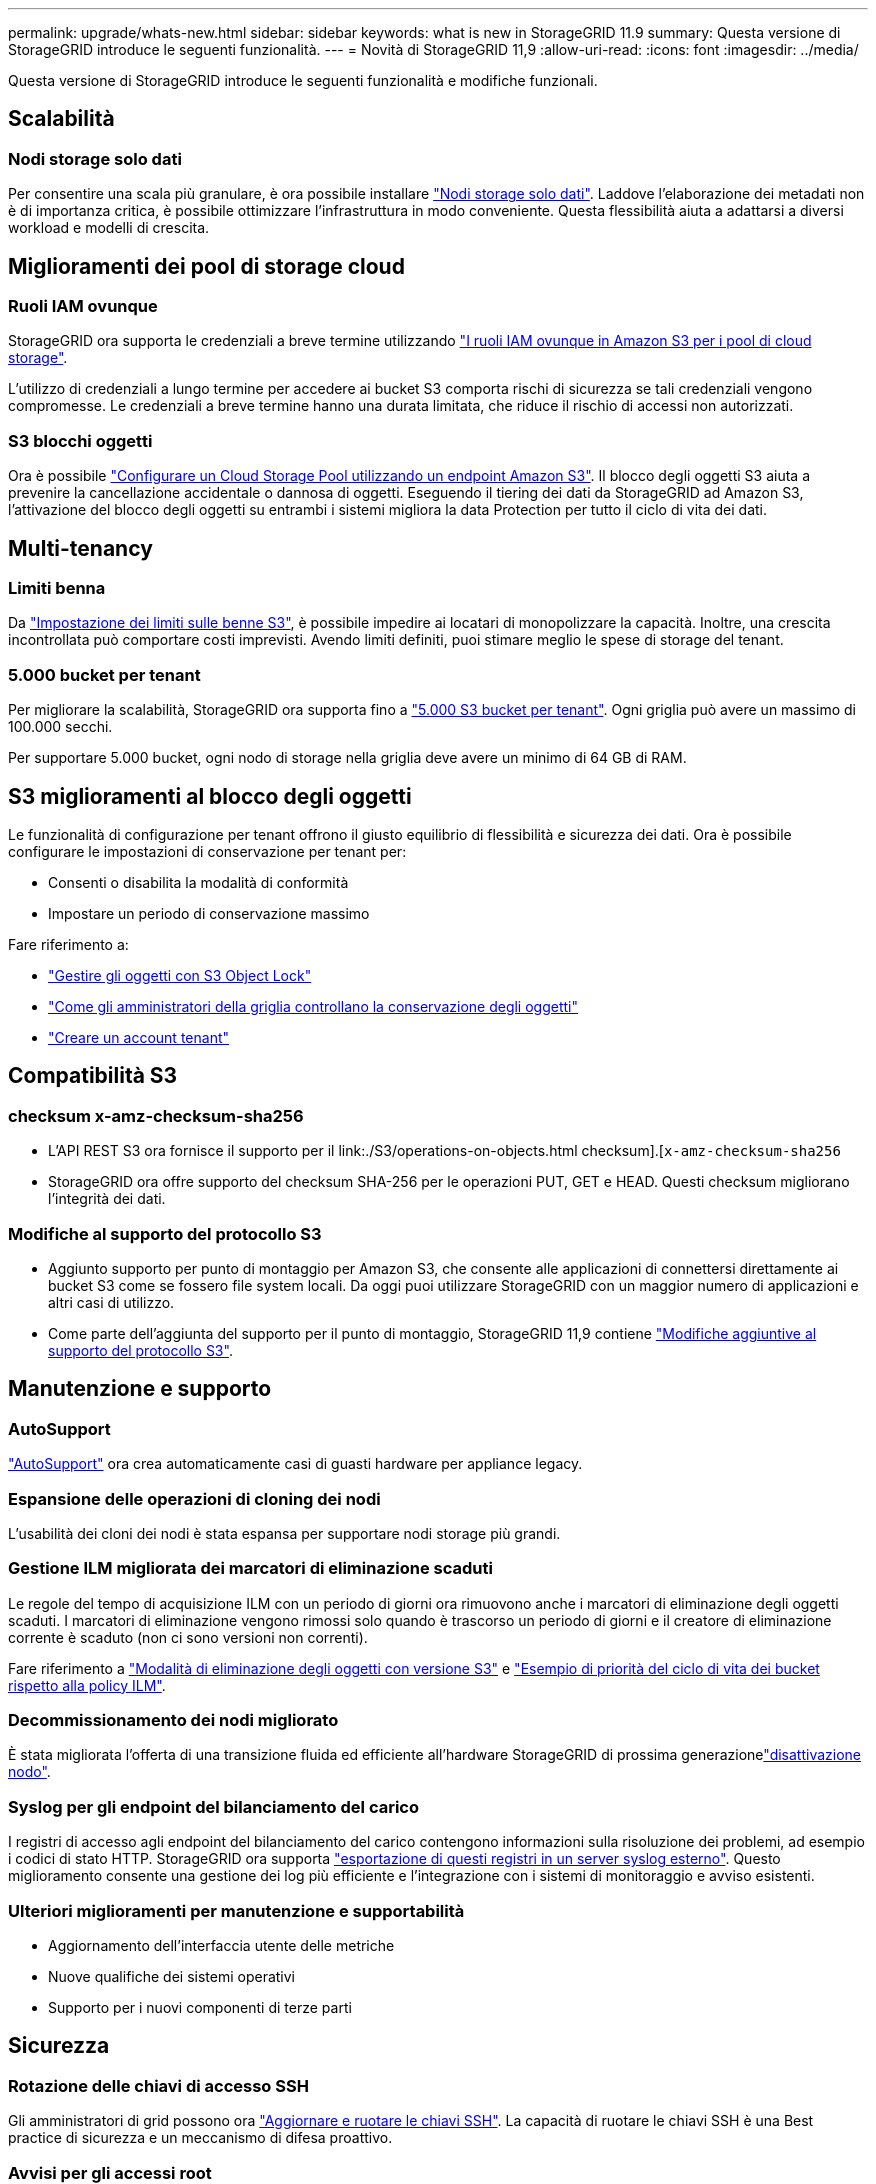 ---
permalink: upgrade/whats-new.html 
sidebar: sidebar 
keywords: what is new in StorageGRID 11.9 
summary: Questa versione di StorageGRID introduce le seguenti funzionalità. 
---
= Novità di StorageGRID 11,9
:allow-uri-read: 
:icons: font
:imagesdir: ../media/


[role="lead"]
Questa versione di StorageGRID introduce le seguenti funzionalità e modifiche funzionali.



== Scalabilità



=== Nodi storage solo dati

Per consentire una scala più granulare, è ora possibile installare link:../primer/what-storage-node-is.html#types-of-storage-nodes["Nodi storage solo dati"]. Laddove l'elaborazione dei metadati non è di importanza critica, è possibile ottimizzare l'infrastruttura in modo conveniente. Questa flessibilità aiuta a adattarsi a diversi workload e modelli di crescita.



== Miglioramenti dei pool di storage cloud



=== Ruoli IAM ovunque

StorageGRID ora supporta le credenziali a breve termine utilizzando link:../ilm/creating-cloud-storage-pool.html["I ruoli IAM ovunque in Amazon S3 per i pool di cloud storage"].

L'utilizzo di credenziali a lungo termine per accedere ai bucket S3 comporta rischi di sicurezza se tali credenziali vengono compromesse. Le credenziali a breve termine hanno una durata limitata, che riduce il rischio di accessi non autorizzati.



=== S3 blocchi oggetti

Ora è possibile link:../ilm/creating-cloud-storage-pool.html["Configurare un Cloud Storage Pool utilizzando un endpoint Amazon S3"]. Il blocco degli oggetti S3 aiuta a prevenire la cancellazione accidentale o dannosa di oggetti. Eseguendo il tiering dei dati da StorageGRID ad Amazon S3, l'attivazione del blocco degli oggetti su entrambi i sistemi migliora la data Protection per tutto il ciclo di vita dei dati.



== Multi-tenancy



=== Limiti benna

Da link:../tenant/creating-s3-bucket.html["Impostazione dei limiti sulle benne S3"], è possibile impedire ai locatari di monopolizzare la capacità. Inoltre, una crescita incontrollata può comportare costi imprevisti. Avendo limiti definiti, puoi stimare meglio le spese di storage del tenant.



=== 5.000 bucket per tenant

Per migliorare la scalabilità, StorageGRID ora supporta fino a link:../s3/operations-on-buckets.html["5.000 S3 bucket per tenant"]. Ogni griglia può avere un massimo di 100.000 secchi.

Per supportare 5.000 bucket, ogni nodo di storage nella griglia deve avere un minimo di 64 GB di RAM.



== S3 miglioramenti al blocco degli oggetti

Le funzionalità di configurazione per tenant offrono il giusto equilibrio di flessibilità e sicurezza dei dati. Ora è possibile configurare le impostazioni di conservazione per tenant per:

* Consenti o disabilita la modalità di conformità
* Impostare un periodo di conservazione massimo


Fare riferimento a:

* link:../ilm/managing-objects-with-s3-object-lock.html["Gestire gli oggetti con S3 Object Lock"]
* link:../ilm/how-object-retention-is-determined.html#how-grid-administrators-control-object-retention["Come gli amministratori della griglia controllano la conservazione degli oggetti"]
* link:../admin/creating-tenant-account.html["Creare un account tenant"]




== Compatibilità S3



=== checksum x-amz-checksum-sha256

* L'API REST S3 ora fornisce il supporto per il link:./S3/operations-on-objects.html checksum].[`x-amz-checksum-sha256`
* StorageGRID ora offre supporto del checksum SHA-256 per le operazioni PUT, GET e HEAD. Questi checksum migliorano l'integrità dei dati.




=== Modifiche al supporto del protocollo S3

* Aggiunto supporto per punto di montaggio per Amazon S3, che consente alle applicazioni di connettersi direttamente ai bucket S3 come se fossero file system locali. Da oggi puoi utilizzare StorageGRID con un maggior numero di applicazioni e altri casi di utilizzo.
* Come parte dell'aggiunta del supporto per il punto di montaggio, StorageGRID 11,9 contiene link:../s3/index.html#updates-to-rest-api-support["Modifiche aggiuntive al supporto del protocollo S3"].




== Manutenzione e supporto



=== AutoSupport

link:../admin/what-is-autosupport.html["AutoSupport"] ora crea automaticamente casi di guasti hardware per appliance legacy.



=== Espansione delle operazioni di cloning dei nodi

L'usabilità dei cloni dei nodi è stata espansa per supportare nodi storage più grandi.



=== Gestione ILM migliorata dei marcatori di eliminazione scaduti

Le regole del tempo di acquisizione ILM con un periodo di giorni ora rimuovono anche i marcatori di eliminazione degli oggetti scaduti. I marcatori di eliminazione vengono rimossi solo quando è trascorso un periodo di giorni e il creatore di eliminazione corrente è scaduto (non ci sono versioni non correnti).

Fare riferimento a link:../ilm/how-objects-are-deleted.html#delete-s3-versioned-objects["Modalità di eliminazione degli oggetti con versione S3"] e link:../ilm/example-8-priorities-for-s3-bucket-lifecycle-and-ilm-policy.html#example-of-bucket-lifecycle-taking-priority-over-ilm-policy["Esempio di priorità del ciclo di vita dei bucket rispetto alla policy ILM"].



=== Decommissionamento dei nodi migliorato

È stata migliorata l'offerta di una transizione fluida ed efficiente all'hardware StorageGRID di prossima generazionelink:../maintain/grid-node-decommissioning.html["disattivazione nodo"].



=== Syslog per gli endpoint del bilanciamento del carico

I registri di accesso agli endpoint del bilanciamento del carico contengono informazioni sulla risoluzione dei problemi, ad esempio i codici di stato HTTP. StorageGRID ora supporta link:../monitor/configure-audit-messages.html["esportazione di questi registri in un server syslog esterno"]. Questo miglioramento consente una gestione dei log più efficiente e l'integrazione con i sistemi di monitoraggio e avviso esistenti.



=== Ulteriori miglioramenti per manutenzione e supportabilità

* Aggiornamento dell'interfaccia utente delle metriche
* Nuove qualifiche dei sistemi operativi
* Supporto per i nuovi componenti di terze parti




== Sicurezza



=== Rotazione delle chiavi di accesso SSH

Gli amministratori di grid possono ora link:../admin/change-ssh-access-passwords.html["Aggiornare e ruotare le chiavi SSH"]. La capacità di ruotare le chiavi SSH è una Best practice di sicurezza e un meccanismo di difesa proattivo.



=== Avvisi per gli accessi root

Quando un'entità sconosciuta accede a Grid Manager come root, link:../monitor/alerts-reference.html["viene attivato un avviso"]. Il monitoraggio degli accessi SSH di root è un passo proattivo verso la salvaguardia dell'infrastruttura.



== Miglioramenti a Grid Manager



=== Pagina profili erasure coding spostata

La pagina dei profili di cancellazione-codifica si trova ora in *CONFIGURAZIONE* > *sistema* > *Erasure Coding*. Era presente nel menu ILM.



=== Miglioramenti nella ricerca

La link:../primer/exploring-grid-manager.html#search-field["Campo di ricerca in Grid Manager"]include ora una logica di corrispondenza migliore, che consente di trovare le pagine ricercando abbreviazioni comuni e in base ai nomi di determinate impostazioni all'interno di una pagina. È anche possibile cercare altri tipi di elementi, come nodi, utenti e account tenant.
